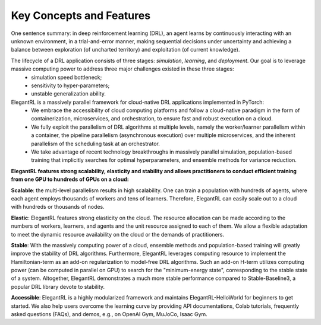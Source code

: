 Key Concepts and Features
=============

One sentence summary: in deep reinforcement learning (DRL), an agent learns by continuously interacting with an unknown environment, in a trial-and-error manner, making sequential decisions under uncertainty and achieving a balance between exploration (of uncharted territory) and exploitation (of current knowledge).

The lifecycle of a DRL application consists of three stages: *simulation*, *learning*, and *deployment*. Our goal is to leverage massive computing power to address three major challenges existed in these three stages: 
  - simulation speed bottleneck;
  - sensitivity to hyper-parameters;
  - unstable generalization ability.

ElegantRL is a massively parallel framework for cloud-native DRL applications implemented in PyTorch:
  - We embrace the accessibility of cloud computing platforms and follow a cloud-native paradigm in the form of containerization, microservices, and orchestration, to ensure fast and robust execution on a cloud.
  - We fully exploit the parallelism of DRL algorithms at multiple levels, namely the worker/learner parallelism within a container, the pipeline parallelism (asynchronous execution) over multiple microservices, and the inherent parallelism of the scheduling task at an orchestrator. 
  - We take advantage of recent technology breakthroughs in massively parallel simulation, population-based training that implicitly searches for optimal hyperparameters, and ensemble methods for variance reduction. 
  
  
**ElegantRL features strong scalability, elasticity and stability and allows practitioners to conduct efficient training from one GPU to hundreds of GPUs on a cloud:**

**Scalable**: the multi-level parallelism results in high scalability. One can train a population with hundreds of agents, where each agent employs thousands of workers and tens of learners. Therefore, ElegantRL can easily scale out to a cloud with hundreds or thousands of nodes.

**Elastic**: ElegantRL features strong elasticity on the cloud. The resource allocation can be made according to the numbers of workers, learners, and agents and the unit resource assigned to each of them. We allow a flexible adaptation to meet the dynamic resource availability on the cloud or the demands of practitioners.

**Stable**: With the massively computing power of a cloud, ensemble methods and population-based training will greatly improve the stability of DRL algorithms. Furthermore, ElegantRL leverages computing resource to implement the Hamiltonian-term as an add-on regularization to model-free DRL algorithms. Such an add-on H-term utilizes computing power (can be computed in parallel on GPU) to search for the "minimum-energy state", corresponding to the stable state of a system. Altogether, ElegantRL demonstrates a much more stable performance compared to Stable-Baseline3, a popular DRL library devote to stability. 

**Accessible**: ElegantRL is a highly modularized framework and maintains ElegantRL-HelloWorld for beginners to get started. We also help users overcome the learning curve by providing API documentations, Colab tutorials, frequently asked questions (FAQs), and demos, e.g., on OpenAI Gym, MuJoCo, Isaac Gym.

  


